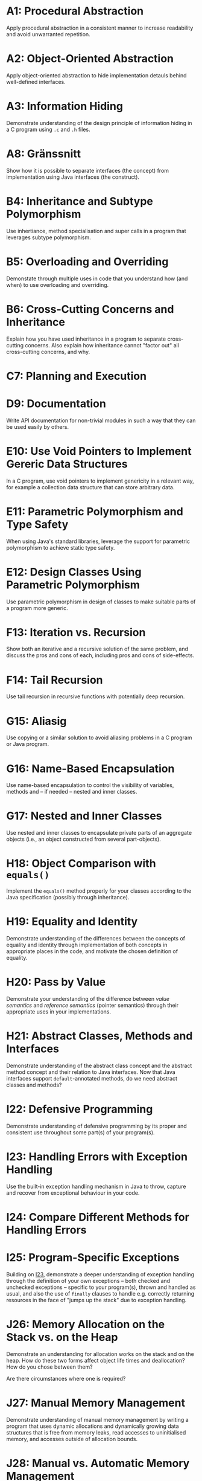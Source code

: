 * A1: Procedural Abstraction
Apply procedural abstraction in a consistent manner to increase readability and avoid unwarranted repetition.

* A2: Object-Oriented Abstraction
Apply object-oriented abstraction to hide implementation detauls behind well-defined interfaces.

* A3: Information Hiding
Demonstrate understanding of the design principle of information hiding in a C program using =.c= and =.h= files.

* A8: Gränssnitt
Show how it is possible to separate interfaces (the concept) from implementation using Java interfaces (the construct).

* B4: Inheritance and Subtype Polymorphism
Use inhertiance, method specialisation and super calls in a program that leverages subtype polymorphism.

* B5: Overloading and Overriding
Demonstate through multiple uses in code that you understand how (and when) to use overloading and overriding. 

* B6: Cross-Cutting Concerns and Inheritance
Explain how you have used inheritance in a program to separate cross-cutting concerns. Also explain how inheritance cannot "factor out" all cross-cutting concerns, and why.

* C7: Planning and Execution

* D9: Documentation
Write API documentation for non-trivial modules in such a way that they can be used easily by others. 

* E10: Use Void Pointers to Implement Gereric Data Structures
In a C program, use void pointers to implement genericity in a relevant way, for example a collection data structure that can store arbitrary data.

* E11: Parametric Polymorphism and Type Safety
When using Java's standard libraries, leverage the support for parametric polymorphism to achieve static type safety.

* E12: Design Classes Using Parametric Polymorphism
Use parametric polymorphism in design of classes to make suitable parts of a program more generic.

* F13: Iteration vs. Recursion
Show both an iterative and a recursive solution of the same problem, and discuss the pros and cons of each, including pros and cons of side-effects.

* F14: Tail Recursion
Use tail recursion in recursive functions with potentially deep recursion.

* G15: Aliasig
Use copying or a similar solution to avoid aliasing problems in a C program or Java program.

* G16: Name-Based Encapsulation
Use name-based encapsulation to control the visibility of variables, methods and -- if needed -- nested and inner classes.

* G17: Nested and Inner Classes
Use nested and inner classes to encapsulate private parts of an aggregate objects (i.e., an object constructed from several part-objects).

* H18: Object Comparison with ~equals()~
Implement the ~equals()~ method properly for your classes according to the Java specification (possibly through inheritance). 

* H19: Equality and Identity
Demonstrate understanding of the differences between the concepts of equality and identity through implementation of both concepts in appropriate places in the code, and motivate the chosen definition of equality.

* H20: Pass by Value
Demonstrate your understanding of the difference between /value semantics/ and /reference semantics/ (pointer semantics) through their appropriate uses in your implementations.

* H21: Abstract Classes, Methods and Interfaces
Demonstrate understanding of the abstract class concept and the abstract method concept and their relation to Java interfaces. Now that Java interfaces support ~default~-annotated methods, do we need abstract classes and methods? 

* I22: Defensive Programming
Demonstrate understanding of defensive programming by its proper and consistent use throughout some part(s) of your program(s).

* I23: Handling Errors with Exception Handling 
Use the built-in exception handling mechanism in Java to throw, capture and recover from exceptional behaviour in your code. 

* I24: Compare Different Methods for Handling Errors

* I25: Program-Specific Exceptions
Building on [[./I23.org::Link_From_I25][I23]], demonstrate a deeper understanding of exception handling through the definition of your own exceptions -- both checked and unchecked exceptions -- specific to your program(s), thrown and handled as usual, and also the use of ~finally~ clauses to handle e.g. correctly returning resources in the face of "jumps up the stack" due to exception handling.

* J26: Memory Allocation on the Stack vs. on the Heap
Demonstrate an understanding for allocation works on the stack and on the heap. How do these two forms affect object life times and deallocation? How do you chose between them? 

Are there circumstances where one is required? 

* J27: Manual Memory Management
Demonstrate understanding of manual memory management by writing a program that uses dynamic allocations and dynamically growing data structures that is free from memory leaks, read accesses to uninitialised memory, and accesses outside of allocation bounds. 

* J28: Manual vs. Automatic Memory Management
Explain the difference between manual memory management (as exemplified by C) and automatic memory management (as exemplified by Java). Explain the life cycle of objects (allocations). Also, for a suitable Java program, explain when memory is actually deallocated (as opposed to being unreachable).

* J29: Compare Two Different Methods for Automatic Garbage Collection

* K30: Interface Between Modules
Specify clear interfaces between modules in a program that is decomposed into several modules. Are there any invariants? How do the interfaces keep the modules from becoming too intimately
entangled?

* K31: Coupling & Cohesion
Given a non-trivial program consisting of several modules, reason about coupling and cohesion of (some of) the modules.

* K32: Separation of Concerns
Further develop your reasoning in [[./K31.org::K31:%20Coupling%20&%20Cohesion][K31]] and discuss whether your modularisation achieves proper separation of concerns or not, and if not, where is the room for improvement.

* M36: C's Array Construct and Pointer Arithmetic
Demonstrate understanding of the relationship between C's notion of arrays and pointer arithmetic.

* M37: Design and Implement Linked Structures using Pointers
Demonstrate understanding of the pointer concept through its successful use in the design and implementation of linked data structures, such as a list, tree, hash table etc.

* M38: Pass by Reference
Demonstrate your understanding of the difference between pass by value and pass by reference (pointers) by using both concepts reasonably in your implementation(s). 

Also show the use of pointers to stack variables as a way to implement "out parameters", i.e., returning values back to the caller outside of the normal function return.

* M39: Pointers to Pointers
Use pointers to pointers (often referred to as "double pointers" in class) in a useful way in a program. 

* N40: Compilation, Interpretation and Linking
Exaplain -- and exemplity using programs you have developed -- the terms compilation, linking, interpretation, and JIT compilation and how these concepts are used in C and Java.

* N41: Binding, Lookup and Resolution
Explain static and dynamic binding, and demonstrate your understanding of these concepts through their suitable uses in your programs.

* O42: Profiling & Optimisation 1/3
Demonstrate basic understanding of the practise profiling by using at least one type of profiler on a program to explain its behaviour, e.g. where it spends most of its time during execution.

* O43: Profiling and Optimisation 2/3
Based on your [[./O42.org::O42:%20Profiling%20&%20Optimisation%201/3][O42]] results, optimise the execution time of your program in a suitable way. 

* O44: Profiling and Optimisation 3/3
Based on your [[./O42.org::O42:%20Profiling%20&%20Optimisation%201/3][O42]] results, optimise the memory use of your program in a suitable way. 

* P45: Perform an Informal Code Review during Phase 1

* P46: Perform an Informal Code Review during Phase 2

* P47: Fix Defects Reported Discovered During Code Review
In addition to the previous goal, make a [[https://help.github.com/articles/using-pull-requests/][pull request]] with changes and cooperate with the owners of the receiving code base until the pull request has been successfully merged. Note that it is the code of the other team that should be improved.

* P48: Search for Code Smells and Apply Refactoring Patterns to Fix Them 
Look at at least one a catalogue of refactoring patterns; learn about code smells, and go through your code in search for such smells and use the patterns to fix them. 

Rely on your unit tests to make sure that you do not accidentally introduce any bugs during refactoring.

* Q49: Unit Testing
For at least one full program write suitable unit tests for all non-user facing functions, motivate your tests, and explain what the tests show.

* Q50: Measure and Reason the Quality of your Tests
Use a code coverage tool to see how large portions of your code is tested with respect to at least one relevant converage metric. 

* Q51: Additional Tools for Finding Bugs
Demonstrate your undestanding of the difference between static analysis and mutation-based testing by applying FindBugs and American Fuzzy Lop to look for bugs in your program.

* R52: Debuggning using GDB 
Demonstrate your ability to debug simple programming errors through a live demonstration of GDB on actual bugs during the development of your programs.

* S53: Extract Documentation from Code Files
Use Doxygen or JavaDoc to extract comments from your code to properly written API documentation.

* T55: Proper use of Emacs for Efficien Editing of Code Files

* T56: Configure Emacs for Programming
In addition to T55, configure Emacs to support your programming workflow using e.g. existing Emacs packages or by extending the init.el file with additional elisp macros.

* U57: Build Management with Make
Demonstrate understanding of the importance of build management support for software projects through proper use of GNU make.

Use dependencies, targets, preferably also variables etc. to faciliate simple extension to your Makefiles, both with new targets, code files or compiler flags. 

Add phony convenience targets like "clean" to remove any automatically generated files, and "test" to run tests and "memtest" to run tests through valgrind. 

* V58: Basic Shell Commands

* X59: Essay 
Write an essay in place of an oral demonstration for an achievement on level 4 or 5.

* X60: Well-Structured, Well-Delivered Presentation 1/2

* X61: Well-Structured, Well-Delivered Presentation 2/2

* X62: 1:1 Communication
Demonstrate your ability to do knowledge transfer and help peers get themselves unstuck by working as TA during one lab session.

* X63: 1:M Communication

* Y64: Use a Known Development Process and Reflect on Its Impact on Your Work/Accomplishments

* Y65: Write Good Code Consistently

* Y66: Successfully Apply a Code-Review Process supported by Pull Requests and Issues

* Y67: Actively Participate in a Programming Project
Actively participate, pull your own weight, and reflect on your participation. Focus on the project more than the "product".

* Y68: Successfully Deliver a Working Piece of Software

* Y69: Continuously Work with Regression Testing Throughout the Project

* Z100: Assignment 1

* Z101: Assignment 2

* Z103: Assignment 3

* Z104: Assignment 4
